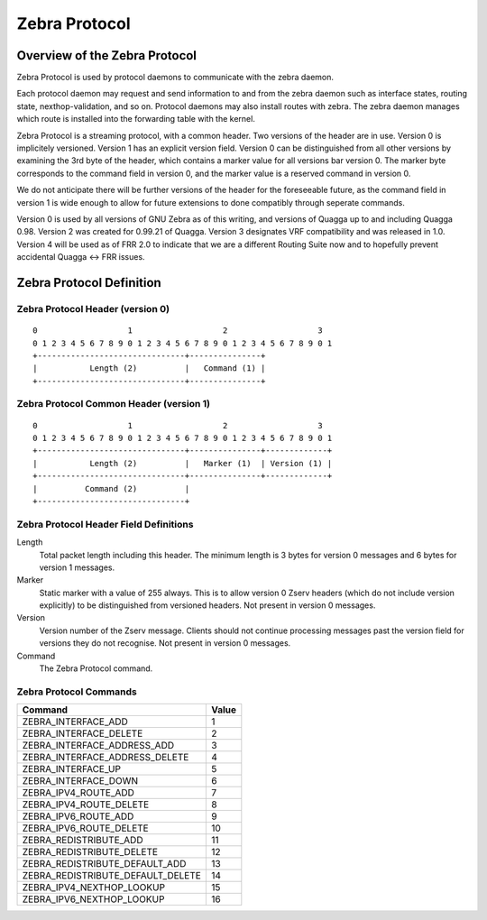 .. _Zebra-Protocol

**************
Zebra Protocol
**************

Overview of the Zebra Protocol
==============================

Zebra Protocol is used by protocol daemons to communicate with the zebra
daemon.

Each protocol daemon may request and send information to and from the zebra
daemon such as interface states, routing state, nexthop-validation, and so on.
Protocol daemons may also install routes with zebra. The zebra daemon manages
which route is installed into the forwarding table with the kernel.

Zebra Protocol is a streaming protocol, with a common header. Two versions of
the header are in use. Version 0 is implicitely versioned. Version 1 has an
explicit version field. Version 0 can be distinguished from all other versions
by examining the 3rd byte of the header, which contains a marker value for all
versions bar version 0. The marker byte corresponds to the command field in
version 0, and the marker value is a reserved command in version 0.

We do not anticipate there will be further versions of the header for the
foreseeable future, as the command field in version 1 is wide enough to allow
for future extensions to done compatibly through seperate commands.

Version 0 is used by all versions of GNU Zebra as of this writing, and versions
of Quagga up to and including Quagga 0.98. Version 2 was created for 0.99.21 of
Quagga. Version 3 designates VRF compatibility and was released in 1.0.
Version 4 will be used as of FRR 2.0 to indicate that we are a different
Routing Suite now and to hopefully prevent accidental Quagga <-> FRR issues.

Zebra Protocol Definition
=========================

Zebra Protocol Header (version 0)
----------------------------------

::

   0                   1                   2                   3
   0 1 2 3 4 5 6 7 8 9 0 1 2 3 4 5 6 7 8 9 0 1 2 3 4 5 6 7 8 9 0 1
   +-------------------------------+---------------+
   |           Length (2)          |   Command (1) |
   +-------------------------------+---------------+


Zebra Protocol Common Header (version 1)
----------------------------------------

::

   0                   1                   2                   3
   0 1 2 3 4 5 6 7 8 9 0 1 2 3 4 5 6 7 8 9 0 1 2 3 4 5 6 7 8 9 0 1
   +-------------------------------+---------------+-------------+
   |           Length (2)          |   Marker (1)  | Version (1) |
   +-------------------------------+---------------+-------------+
   |          Command (2)          |
   +-------------------------------+


Zebra Protocol Header Field Definitions
---------------------------------------

Length
   Total packet length including this header. The minimum length is 3 bytes for
   version 0 messages and 6 bytes for version 1 messages.

Marker
   Static marker with a value of 255 always. This is to allow version 0 Zserv
   headers (which do not include version explicitly) to be distinguished from
   versioned headers. Not present in version 0 messages.

Version
   Version number of the Zserv message. Clients should not continue processing
   messages past the version field for versions they do not recognise. Not
   present in version 0 messages.

Command
   The Zebra Protocol command.


Zebra Protocol Commands
-----------------------

+-----------------------------------+-------+
| Command                           | Value |
+===================================+=======+
| ZEBRA_INTERFACE_ADD               | 1     |
+-----------------------------------+-------+
| ZEBRA_INTERFACE_DELETE            | 2     |
+-----------------------------------+-------+
| ZEBRA_INTERFACE_ADDRESS_ADD       | 3     |
+-----------------------------------+-------+
| ZEBRA_INTERFACE_ADDRESS_DELETE    | 4     |
+-----------------------------------+-------+
| ZEBRA_INTERFACE_UP                | 5     |
+-----------------------------------+-------+
| ZEBRA_INTERFACE_DOWN              | 6     |
+-----------------------------------+-------+
| ZEBRA_IPV4_ROUTE_ADD              | 7     |
+-----------------------------------+-------+
| ZEBRA_IPV4_ROUTE_DELETE           | 8     |
+-----------------------------------+-------+
| ZEBRA_IPV6_ROUTE_ADD              | 9     |
+-----------------------------------+-------+
| ZEBRA_IPV6_ROUTE_DELETE           | 10    |
+-----------------------------------+-------+
| ZEBRA_REDISTRIBUTE_ADD            | 11    |
+-----------------------------------+-------+
| ZEBRA_REDISTRIBUTE_DELETE         | 12    |
+-----------------------------------+-------+
| ZEBRA_REDISTRIBUTE_DEFAULT_ADD    | 13    |
+-----------------------------------+-------+
| ZEBRA_REDISTRIBUTE_DEFAULT_DELETE | 14    |
+-----------------------------------+-------+
| ZEBRA_IPV4_NEXTHOP_LOOKUP         | 15    |
+-----------------------------------+-------+
| ZEBRA_IPV6_NEXTHOP_LOOKUP         | 16    |
+-----------------------------------+-------+
